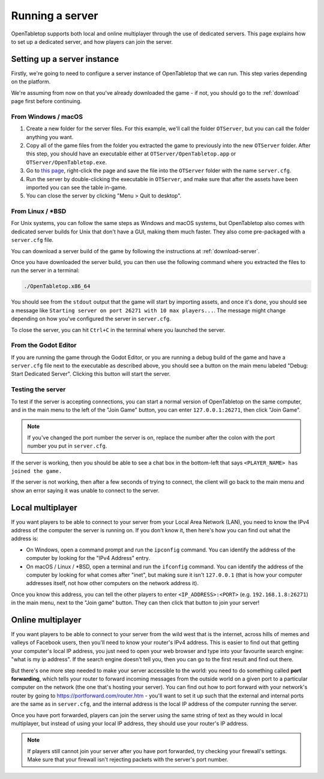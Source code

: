 ****************
Running a server
****************

OpenTabletop supports both local and online multiplayer through the use of
dedicated servers. This page explains how to set up a dedicated server, and how
players can join the server.


Setting up a server instance
============================

Firstly, we're going to need to configure a server instance of OpenTabletop
that we can run. This step varies depending on the platform.

We're assuming from now on that you've already downloaded the game - if not,
you should go to the :ref:`download` page first before continuing.


From Windows / macOS
--------------------

1. Create a new folder for the server files. For this example, we'll call the
   folder ``OTServer``, but you can call the folder anything you want.

2. Copy all of the game files from the folder you extracted the game to
   previously into the new ``OTServer`` folder. After this step, you should
   have an executable either at ``OTServer/OpenTabletop.app`` or
   ``OTServer/OpenTabletop.exe``.

3. Go to `this page
   <https://raw.githubusercontent.com/drwhut/open-tabletop/master/game/server.cfg>`_,
   right-click the page and save the file into the ``OTServer`` folder with the
   name ``server.cfg``.

4. Run the server by double-clicking the executable in ``OTServer``, and make
   sure that after the assets have been imported you can see the table in-game.

5. You can close the server by clicking "Menu > Quit to desktop".


From Linux / \*BSD
------------------

For Unix systems, you can follow the same steps as Windows and macOS systems,
but OpenTabletop also comes with dedicated server builds for Unix that don't
have a GUI, making them much faster. They also come pre-packaged with a
``server.cfg`` file.

You can download a server build of the game by following the instructions at
:ref:`download-server`.

Once you have downloaded the server build, you can then use the following
command where you extracted the files to run the server in a terminal:

.. code-block:: bash

   ./OpenTabletop.x86_64

You should see from the ``stdout`` output that the game will start by importing
assets, and once it's done, you should see a message like ``Starting server on
port 26271 with 10 max players...``. The message might change depending on how
you've configured the server in ``server.cfg``.

To close the server, you can hit ``Ctrl+C`` in the terminal where you launched
the server.


From the Godot Editor
---------------------

If you are running the game through the Godot Editor, or you are running a
debug build of the game and have a ``server.cfg`` file next to the executable
as described above, you should see a button on the main menu labeled "Debug:
Start Dedicated Server". Clicking this button will start the server.


Testing the server
------------------

To test if the server is accepting connections, you can start a normal version
of OpenTabletop on the same computer, and in the main menu to the left of the
"Join Game" button, you can enter ``127.0.0.1:26271``, then click "Join Game".

.. note::

   If you've changed the port number the server is on, replace the number after
   the colon with the port number you put in ``server.cfg``.

If the server is working, then you should be able to see a chat box in the
bottom-left that says ``<PLAYER_NAME> has joined the game.``

If the server is not working, then after a few seconds of trying to connect,
the client will go back to the main menu and show an error saying it was unable
to connect to the server.


Local multiplayer
=================

If you want players to be able to connect to your server from your Local Area
Network (LAN), you need to know the IPv4 address of the computer the server is
running on. If you don't know it, then here's how you can find out what the
address is:

* On Windows, open a command prompt and run the ``ipconfig`` command. You can
  identify the address of the computer by looking for the "IPv4 Address" entry.

* On macOS / Linux / \*BSD, open a terminal and run the ``ifconfig`` command.
  You can identify the address of the computer by looking for what comes after
  "inet", but making sure it isn't ``127.0.0.1`` (that is how your computer
  addresses itself, not how other computers on the network address it).

Once you know this address, you can tell the other players to enter
``<IP_ADDRESS>:<PORT>`` (e.g. ``192.168.1.8:26271``) in the main menu, next to
the "Join game" button. They can then click that button to join your server!


Online multiplayer
==================

If you want players to be able to connect to your server from the wild west
that is the internet, across hills of memes and valleys of Facebook users, then
you'll need to know your router's IPv4 address. This is easier to find out that
getting your computer's local IP address, you just need to open your web
browser and type into your favourite search engine: "what is my ip address".
If the search engine doesn't tell you, then you can go to the first result and
find out there.

But there's one more step needed to make your server accessible to the world:
you need to do something called **port forwarding**, which tells your router to
forward incoming messages from the outside world on a given port to a
particular computer on the network (the one that's hosting your server).
You can find out how to port forward with your network's router by going to
https://portforward.com/router.htm - you'll want to set it up such that the
external and internal ports are the same as in ``server.cfg``, and the internal
address is the local IP address of the computer running the server.

Once you have port forwarded, players can join the server using the same string
of text as they would in local multiplayer, but instead of using your local IP
address, they should use your router's IP address.

.. note::

   If players still cannot join your server after you have port forwarded, try
   checking your firewall's settings. Make sure that your firewall isn't
   rejecting packets with the server's port number.
